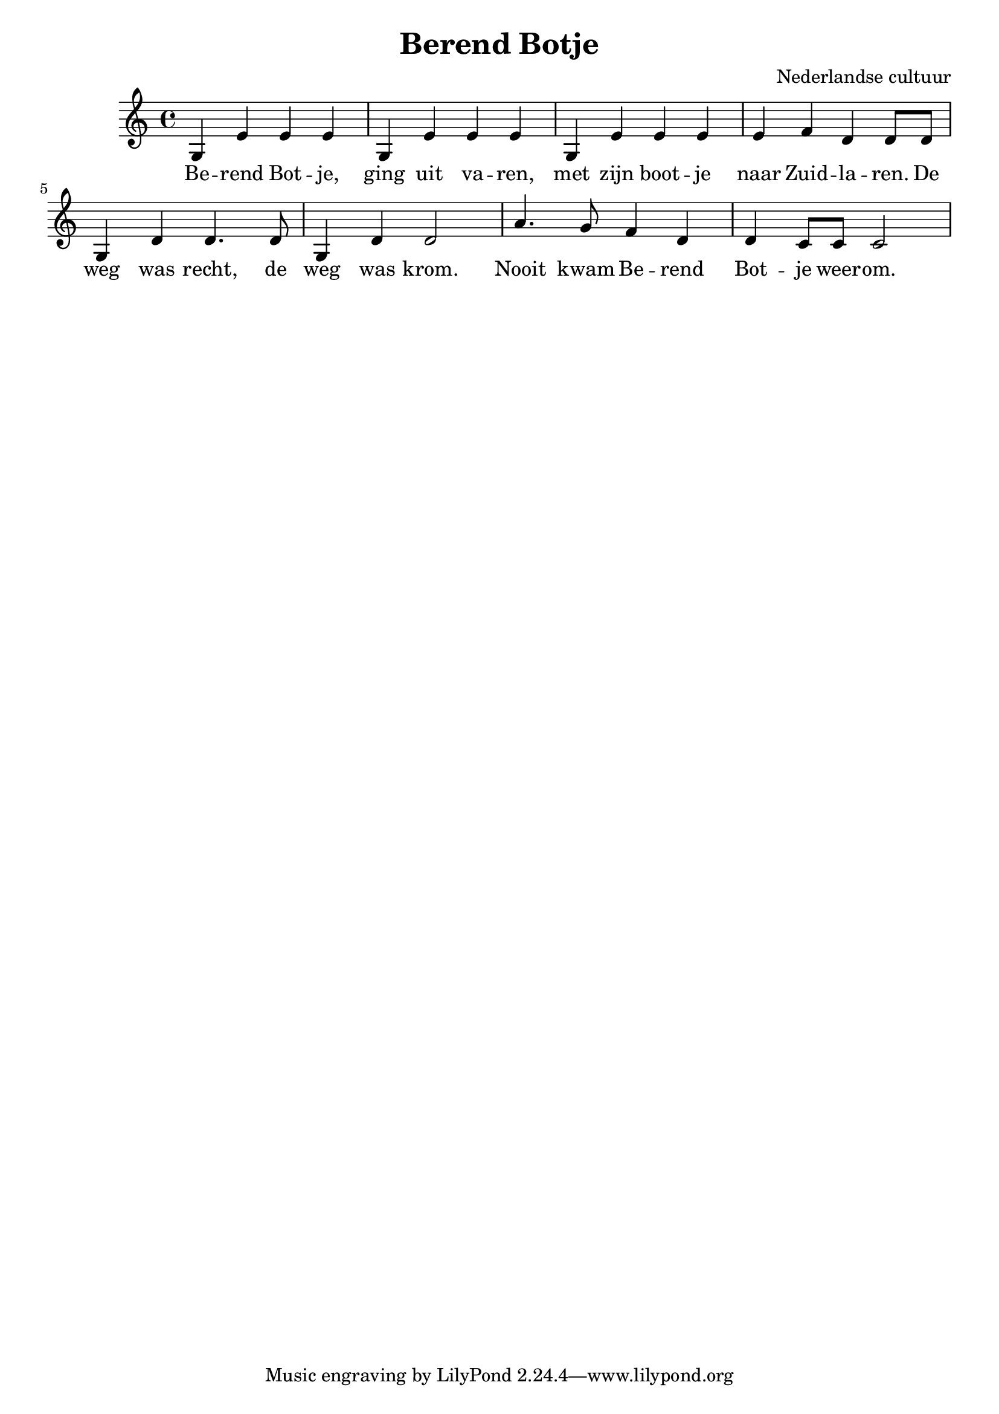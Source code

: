 \header {
  title = "Berend Botje"
  composer = "Nederlandse cultuur"
}

\score {
  \relative c' {
    g4 e' e e | g,4 e' e e | 
    g,4 e' e e | e4 f d d8 d | 
    
    g,4 d'4 d4. d8 | g,4 d'4 d2 | 
    a'4. g8 f4 d4 | d4 c8 c c2 |
 
  }
  \addlyrics {
    Be -- rend Bot -- je, ging uit va -- ren,
    met zijn boot -- je naar Zuid -- la -- ren.

    De weg was recht, de weg was krom.
    Nooit kwam Be -- rend Bot -- je weer -- om.
  }

  \layout {}
  \midi {}
}
